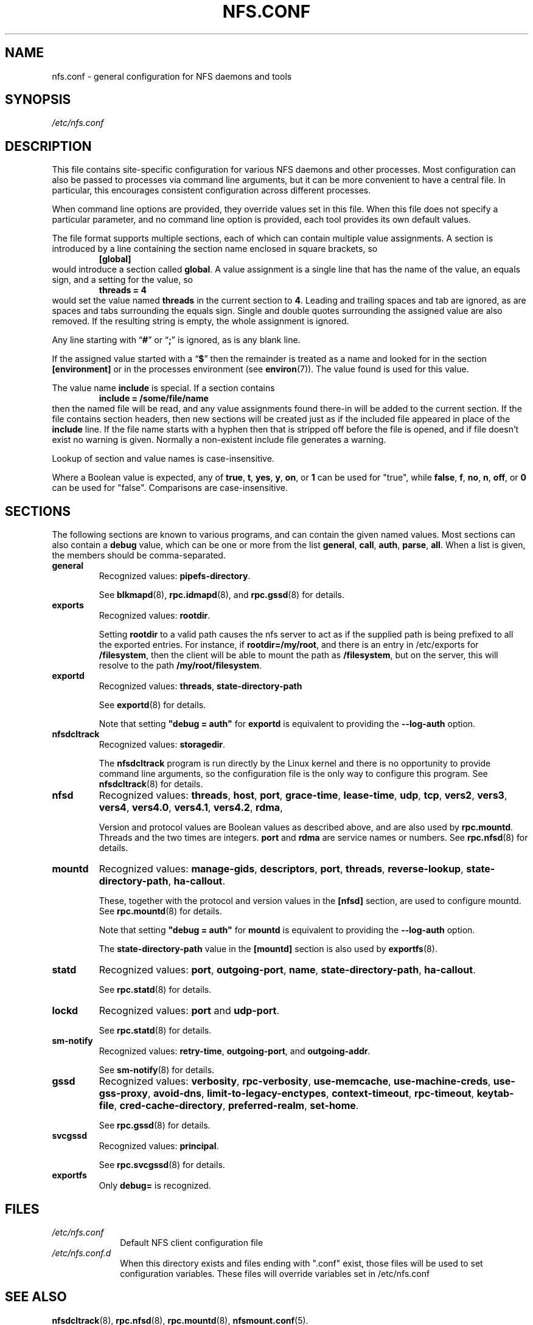 .TH NFS.CONF 5
.SH NAME
nfs.conf \- general configuration for NFS daemons and tools
.SH SYNOPSIS
.I /etc/nfs.conf
.SH DESCRIPTION
.PP
This file contains site-specific configuration for various NFS daemons
and other processes.  Most configuration can also be passed to
processes via command line arguments, but it can be more convenient to
have a central file.  In particular, this encourages consistent
configuration across different processes.
.PP
When command line options are provided, they override values set in
this file.  When this file does not specify a particular parameter,
and no command line option is provided, each tool provides its own
default values.
.PP
The file format supports multiple sections, each of which can contain
multiple value assignments.  A section is introduced by a line
containing the section name enclosed in square brackets, so
.RS
.B [global]
.RE
would introduce a section called
.BR global .
A value assignment is a single line that has the name of the value, an
equals sign, and a setting for the value, so
.RS
.B threads = 4
.RE
would set the value named
.B threads
in the current section to
.BR 4 .
Leading and trailing spaces and tab
are ignored, as are spaces and tabs surrounding the equals sign.
Single and double quotes surrounding the assigned value are also
removed.  If the resulting string is empty, the whole assignment
is ignored.
.PP
Any line starting with
.RB \*(lq # \*(rq
or
.RB \*(lq ; \*(rq
is ignored, as is any blank line.
.PP
If the assigned value started with a
.RB \*(lq $ \*(rq
then the remainder is treated as a name and looked for in the section
.B [environment]
or in the processes environment (see
.BR environ (7)).
The value found is used for this value.
.PP
The value name
.B include
is special.  If a section contains
.RS
.B include = /some/file/name
.RE
then the named file will be read, and any value assignments found
there-in will be added to the current section.  If the file contains
section headers, then new sections will be created just as if the
included file appeared in place of the
.B include
line.
If the file name starts with a hyphen then that is stripped off
before the file is opened, and if file doesn't exist no warning is
given.  Normally a non-existent include file generates a warning.
.PP
Lookup of section and value names is case-insensitive.

Where a Boolean value is expected, any of
.BR true ,
.BR t ,
.BR yes ,
.BR y ,
.BR on ", or"
.B 1
can be used for "true", while
.BR false ,
.BR f ,
.BR no ,
.BR n ,
.BR off ", or"
.B 0
can be used for "false".  Comparisons are case-insensitive.

.SH SECTIONS
The following sections are known to various programs, and can contain
the given named values.  Most sections can also contain a
.B debug
value, which can be one or more from the list
.BR general ,
.BR call ,
.BR auth ,
.BR parse ,
.BR all .
When a list is given, the members should be comma-separated.
.TP
.B general
Recognized values:
.BR pipefs-directory .

See
.BR blkmapd (8),
.BR rpc.idmapd (8),
and
.BR rpc.gssd (8)
for details.

.TP
.B exports
Recognized values:
.BR rootdir .

Setting
.B rootdir
to a valid path causes the nfs server to act as if the
supplied path is being prefixed to all the exported entries. For
instance, if
.BR rootdir=/my/root ,
and there is an entry in /etc/exports for
.BR /filesystem ,
then the client will be able to mount the path as
.BR /filesystem ,
but on the server, this will resolve to the path
.BR /my/root/filesystem .

.TP
.B exportd
Recognized values:
.BR threads ,
.BR state-directory-path

See
.BR exportd (8)
for details.

Note that setting 
.B "\[dq]debug = auth\[dq]"
for
.B exportd
is equivalent to providing the
.B \-\-log\-auth
option.

.TP
.B nfsdcltrack
Recognized values:
.BR storagedir .

The
.B nfsdcltrack
program is run directly by the Linux kernel and there is no
opportunity to provide command line arguments, so the configuration
file is the only way to configure this program.  See
.BR nfsdcltrack (8)
for details.

.TP
.B nfsd
Recognized values:
.BR threads ,
.BR host ,
.BR port ,
.BR grace-time ,
.BR lease-time ,
.BR udp ,
.BR tcp ,
.BR vers2 ,
.BR vers3 ,
.BR vers4 ,
.BR vers4.0 ,
.BR vers4.1 ,
.BR vers4.2 ,
.BR rdma ,

Version and protocol values are Boolean values as described above,
and are also used by
.BR rpc.mountd .
Threads and the two times are integers.
.B port
and
.B rdma
are service names or numbers.  See
.BR rpc.nfsd (8)
for details.

.TP
.B mountd
Recognized values:
.BR manage-gids ,
.BR descriptors ,
.BR port ,
.BR threads ,
.BR reverse-lookup ,
.BR state-directory-path ,
.BR ha-callout .

These, together with the protocol and version values in the
.B [nfsd]
section, are used to configure mountd.  See
.BR rpc.mountd (8)
for details.

Note that setting 
.B "\[dq]debug = auth\[dq]"
for
.B mountd
is equivalent to providing the
.B \-\-log\-auth
option.

The
.B state-directory-path
value in the
.B [mountd]
section is also used by
.BR exportfs (8).

.TP
.B statd
Recognized values:
.BR port ,
.BR outgoing-port ,
.BR name ,
.BR state-directory-path ,
.BR ha-callout .

See
.BR rpc.statd (8)
for details.

.TP
.B lockd
Recognized values:
.B port
and
.BR udp-port .

See
.BR rpc.statd (8)
for details.

.TP
.B sm-notify
Recognized values:
.BR retry-time ,
.BR outgoing-port ", and"
.BR outgoing-addr .

See
.BR sm-notify (8)
for details.

.TP
.B gssd
Recognized values:
.BR verbosity ,
.BR rpc-verbosity ,
.BR use-memcache ,
.BR use-machine-creds ,
.BR use-gss-proxy ,
.BR avoid-dns ,
.BR limit-to-legacy-enctypes ,
.BR context-timeout ,
.BR rpc-timeout ,
.BR keytab-file ,
.BR cred-cache-directory ,
.BR preferred-realm ,
.BR set-home .

See
.BR rpc.gssd (8)
for details.

.TP
.B svcgssd
Recognized values:
.BR principal .

See
.BR rpc.svcgssd (8)
for details.

.TP
.B exportfs
Only
.B debug=
is recognized.

.SH FILES
.TP 10n
.I /etc/nfs.conf
Default NFS client configuration file
.TP 10n
.I /etc/nfs.conf.d
When this directory exists and files ending 
with ".conf" exist, those files will be
used to set configuration variables. These
files will override variables set in /etc/nfs.conf
.SH SEE ALSO
.BR nfsdcltrack (8),
.BR rpc.nfsd (8),
.BR rpc.mountd (8),
.BR nfsmount.conf (5).
